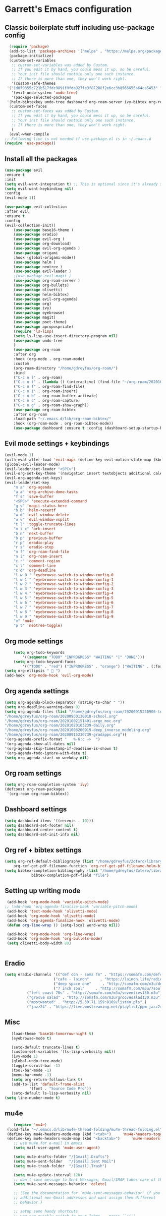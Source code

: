 * Garrett's Emacs configuration
** Classic boilerplate stuff including use-package config
 #+BEGIN_SRC emacs-lisp
      (require 'package)
      (add-to-list 'package-archives '("melpa" . "https://melpa.org/packages/"))
      (package-initialize)
      (custom-set-variables
       ;; custom-set-variables was added by Custom.
       ;; If you edit it by hand, you could mess it up, so be careful.
       ;; Your init file should contain only one such instance.
       ;; If there is more than one, they won't work right.
       '(custom-safe-themes
	 '("1d079355c721b517fdc9891f0fda927fe3f87288f2e6cc3b8566655a64ca5453" "34ed3e2fa4a1cb2ce7400c7f1a6c8f12931d8021435bad841fdc1192bd1cc7da" default))
       '(evil-undo-system 'undo-tree)
       '(package-selected-packages
	 '(helm-bibtexkey undo-tree dashboard org-roam-server ivy-bibtex org-roam-bibtex org-ref evil-magit base16-theme treemacs evil-org helm evil)))
      (custom-set-faces
       ;; custom-set-faces was added by Custom.
       ;; If you edit it by hand, you could mess it up, so be careful.
       ;; Your init file should contain only one such instance.
       ;; If there is more than one, they won't work right.
       )
      (eval-when-compile
	;; Following line is not needed if use-package.el is in ~/.emacs.d
	(require 'use-package))

 #+END_SRC  
** Install all the packages
 #+BEGIN_SRC emacs-lisp
	 (use-package evil
	 :ensure t
	 :init
	 (setq evil-want-integration t) ;; This is optional since it's already set to t by default.
	 (setq evil-want-keybinding nil)
	 :config
	 (evil-mode 1))

	 (use-package evil-collection
	 :after evil
	 :ensure t
	 :config
	 (evil-collection-init))
	     (use-package base16-theme )
	     (use-package eradio)
	     (use-package evil-org )
	     (use-package org-download)
	     (use-package evil-org-agenda )
	     (use-package origami 
		 :hook (global-origami-mode))
	     (use-package helm )
	     (use-package neotree )
	     (use-package evil-leader )
	     ;(use-package evil-magit )
	     (use-package org-roam-server )
	     (use-package org-bullets)
	     (use-package olivetti)
	     (use-package helm-bibtex)
	     (use-package evil-org-agenda)
	     (use-package org)
	     (use-package ivy)
	     (use-package eyebrowse)
	     (use-package magit)
	     (use-package poet-theme)
	     (use-package apropospriate)
	     (require 'ls-lisp)
	     (setq ls-lisp-use-insert-directory-program nil)
	     (use-package undo-tree
	     )
	     (use-package org-roam
		 :after org
		 :hook (org-mode . org-roam-mode)
		 :custom
		 (org-roam-directory "/home/gdreyfus/org-roam/")
		 :bind
		 ("C-c n l" . org-roam)
		 ("C-c n t" . (lambda () (interactive) (find-file "~/org-roam/20201020103239-daily.org")))
		 ("C-c n f" . org-roam-find-file)
		 ("C-c n i" . org-roam-insert)
		 ("C-c n b" . org-roam-buffer-activate)
		 ("C-c n c" . org-roam-capture)
		 ("C-c n g" . org-roam-show-graph))
	     (use-package org-roam-bibtex
		 :after org-roam
		 :load-path "~/.emacs.d/lib/org-roam-bibtex/"
		 :hook (org-roam-mode . org-roam-bibtex-mode))
	     (use-package dashboard :ensure t :config (dashboard-setup-startup-hook))

 #+END_SRC
 
** Evil mode settings + keybindings
 #+BEGIN_SRC emacs-lisp
      (evil-mode 1)
      (with-eval-after-load 'evil-maps (define-key evil-motion-state-map (kbd "RET") nil))
      (global-evil-leader-mode)
      (evil-leader/set-leader "<SPC>")
      (evil-org-set-key-theme '(navigation insert textobjects additional calendar))
      (evil-org-agenda-set-keys)
      (evil-leader/set-key
	      "m a" 'org-agenda
	      "a a" 'org-archive-done-tasks
	      "f s" 'save-buffer
	      "<SPC>" 'execute-extended-command
	      "g s" 'magit-status-here
	      "b b" 'helm-recentf
	      "w d" 'evil-window-delete
	      "w v" 'evil-window-vsplit
	      "t l" 'toggle-truncate-lines
	      "m i c" 'orb-insert
	      "b n" 'next-buffer
	      "b p" 'previous-buffer
	      "r p" 'eradio-play
	      "r s" 'eradio-stop
	      "n f" 'org-roam-find-file
	      "n i" 'org-roam-insert
	      "c r" 'comment-region
	      "c l" 'comment-line
	      "c d" 'org-deadline
	      "l w 0 " 'eyebrowse-switch-to-window-config-0
	      "l w 1 " 'eyebrowse-switch-to-window-config-1
	      "l w 2 " 'eyebrowse-switch-to-window-config-2
	      "l w 3 " 'eyebrowse-switch-to-window-config-3
	      "l w 4 " 'eyebrowse-switch-to-window-config-4
	      "l w 5 " 'eyebrowse-switch-to-window-config-5
	      "l w 6 " 'eyebrowse-switch-to-window-config-6
	      "l w 7 " 'eyebrowse-switch-to-window-config-7
	      "l w 8 " 'eyebrowse-switch-to-window-config-8
	      "l w 9 " 'eyebrowse-switch-to-window-config-9
	      "e" 'mu4e
	      "p t" 'neotree-toggle)

 #+END_SRC
** Org mode settings
 #+BEGIN_SRC emacs-lisp
     (setq org-todo-keywords
	     '((sequence "TODO" "INPROGRESS" "WAITING" "|" "DONE")))
     (setq org-todo-keyword-faces
	     '(("TODO" . "red") ("INPROGRESS" . "orange") ("WAITING" . (:foreground "blue" :weight bold))))
 (setq org-ellipsis "  ")
 (add-hook 'org-mode-hook 'evil-org-mode)
 #+END_SRC
** Org agenda settings
 #+BEGIN_SRC emacs-lisp
     (setq org-agenda-block-separator (string-to-char " "))
     (setq org-deadline-warning-days 0)
     (setq org-agenda-files (list "/home/gdreyfus/org-roam/20200915220906-topobaric.org"
	 "/home/gdreyfus/org-roam/20200930130018-school.org" 
	 "/home/gdreyfus/org-roam/20201002151401-argo_moc.org"
	 "/home/gdreyfus/org-roam/20201020103239-daily.org"
	 "/home/gdreyfus/org-roam/20201008200919-deep_inverse_modeling.org"
	 "/home/gdreyfus/org-roam/20200915230739-gradapps.org"))
     '(org-agenda-prefix-format "   %-6:c ~>  ")
     '(org-agenda-show-all-dates nil)
     '(org-agenda-skip-timestamp-if-deadline-is-shown t)
     '(org-agenda-todo-ignore-with-date t)
     (setq org-agenda-start-on-weekday nil)
 #+END_SRC

** Org roam settings
 #+BEGIN_SRC emacs-lisp
 (setq org-roam-completion-system 'ivy)
 (defconst org-roam-packages
  '(org-roam org-roam-bibtex))
 #+END_SRC

** Dashboard settings
 #+BEGIN_SRC emacs-lisp
 (setq dashboard-items '((recents . 10)))
 (setq dashboard-set-footer nil)
 (setq dashboard-center-content t)
 (setq dashboard-set-init-info nil)
 #+END_SRC
** Org ref + bibtex settings
 #+BEGIN_SRC emacs-lisp
 (setq org-ref-default-bibliography (list "/home/gdreyfus/Zotero/library.bib")
     org-ref-get-pdf-filename-function 'org-ref-get-pdf-filename-helm-bibtex)
 (setq bibtex-completion-bibliography (list "/home/gdreyfus/Zotero/library.bib")
			 bibtex-completion-pdf-field "file")
 #+END_SRC
** Setting up writing mode
  #+BEGIN_SRC emacs-lisp
     (add-hook 'org-mode-hook 'variable-pitch-mode)
    ;; (add-hook 'org-agenda-finalize-hook 'variable-pitch-mode)
     (add-hook 'text-mode-hook 'olivetti-mode)
     (add-hook 'org-mode-hook 'olivetti-mode)
     (add-hook 'org-agenda-finalize-hook 'olivetti-mode)
     (defun org-line-wrap () (setq-local word-wrap nil))

     (add-hook 'org-mode-hook 'org-line-wrap)
     (add-hook 'org-mode-hook 'org-bullets-mode)
     (setq olivetti-body-width 80)


  #+END_SRC
** Eradio
  #+BEGIN_SRC emacs-lisp
  (setq eradio-channels '(("def con - soma fm" . "https://somafm.com/defcon256.pls")
                        ("cafe - lainon"     . "https://lainon.life/radio/cafe.ogg.m3u")
                        ("deep space one"     . "http://somafm.com/m3u/deepspaceone130.m3u")
                        ("7 inch soul"     . "http://somafm.com/m3u/7soul130.m3u")
			("left coast 70s" . "http://somafm.com/m3u/seventies130.m3u")
			("groove salad" . "http://somafm.com/m3u/groovesalad130.m3u")
			("mostwanted" . "http://5.39.71.159:8169/listen.pls" )
			("jazz24" . "https://live.wostreaming.net/playlist/ppm-jazz24aac256-ibc1.m3u")))  
  #+END_SRC
** Misc
 #+BEGIN_SRC emacs-lisp
   (load-theme 'base16-tomorrow-night t)
   (eyebrowse-mode t)

   (setq-default truncate-lines t)
   (custom-set-variables '(ls-lisp-verbosity nil))
   (ivy-mode 1)
   (global-undo-tree-mode)
   (toggle-scroll-bar -1)
   (tool-bar-mode -1)
   (menu-bar-mode -1)
   (setq org-return-follows-link t)
   (add-to-list 'default-frame-alist
	       '(font . "Source Code Pro"))
   (setq-default ls-lisp-verbosity nil)
(setq line-number-mode t) 
 #+END_SRC
** mu4e
 #+BEGIN_SRC emacs-lisp
	   (require 'mu4e)
	(load-file "~/.emacs.d/lib/mu4e-thread-folding/mu4e-thread-folding.el")
	(define-key mu4e-headers-mode-map (kbd "<tab>")     'mu4e-headers-toggle-thread-folding)
	(define-key mu4e-headers-mode-map (kbd "<backtab>")     'mu4e-headers-fold-all)
	   ;; use mu4e for e-mail in emacs
	   (setq mail-user-agent 'mu4e-user-agent)

	   (setq mu4e-drafts-folder "/[Gmail].Drafts")
	   (setq mu4e-sent-folder   "/[Gmail].Sent Mail")
	   (setq mu4e-trash-folder  "/[Gmail].Trash")

	   (setq mu4e-update-interval 120)
	   ;; don't save message to Sent Messages, Gmail/IMAP takes care of this
	   (setq mu4e-sent-messages-behavior 'delete)

	   ;; (See the documentation for `mu4e-sent-messages-behavior' if you have
	   ;; additional non-Gmail addresses and want assign them different
	   ;; behavior.)

	   ;; setup some handy shortcuts
	   ;; you can quickly switch to your Inbox -- press ``ji''
	   ;; then, when you want archive some messages, move them to
	   ;; the 'All Mail' folder by pressing ``ma''.

	   (setq mu4e-maildir-shortcuts
	       '( (:maildir "/INBOX"              :key ?i)
		  (:maildir "/[Gmail].Sent Mail"  :key ?s)
		  (:maildir "/[Gmail].Trash"      :key ?t)
		  (:maildir "/[Gmail].Archive"      :key ?r)
		  (:maildir "/[Gmail].All Mail"   :key ?a)))

	   ;; allow for updating mail using 'U' in the main view:
	   (setq mu4e-get-mail-command "offlineimap")

	   ;; something about ourselves
	   (setq
	      user-mail-address "garrettdreyfus@gmail.com"
	      user-full-name  "Garrett Finucane"
	      mu4e-compose-signature
	       (concat
		 ""
		 ""))

	   ;; sending mail -- replace USERNAME with your gmail username
	   ;; also, make sure the gnutls command line utils are installed
	   ;; package 'gnutls-bin' in Debian/Ubuntu

	   (require 'smtpmail)
	   (setq message-send-mail-function 'smtpmail-send-it
	      starttls-use-gnutls t
	      smtpmail-starttls-credentials '(("smtp.gmail.com" 587 nil nil))
	      smtpmail-auth-credentials
		'(("smtp.gmail.com" 587 "garrettdreyfus@gmail.com" nil))
	      smtpmail-default-smtp-server "smtp.gmail.com"
	      smtpmail-smtp-server "smtp.gmail.com"
	      smtpmail-smtp-service 587)

	   ;; alternatively, for emacs-24 you can use:
	   ;;(setq message-send-mail-function 'smtpmail-send-it
	   ;;     smtpmail-stream-type 'starttls
	   ;;     smtpmail-default-smtp-server "smtp.gmail.com"
	   ;;     smtpmail-smtp-server "smtp.gmail.com"
	   ;;     smtpmail-smtp-service 587)

	   ;; don't keep message buffers around
	   (setq message-kill-buffer-on-exit t)
   (setq mail-user-agent 'mu4e-user-agent)
      (require 'org-msg)
      (setq org-msg-options "html-postamble:nil H:5 num:nil ^:{} toc:nil author:nil email:nil \\n:t"
	     org-msg-startup "hidestars indent inlineimages")

 #+END_SRC
** Archive all done todos
#+BEGIN_SRC emacs-lisp
(defun org-archive-done-tasks ()
  (interactive)
  (org-map-entries
   (lambda ()
     (org-archive-subtree)
     (setq org-map-continue-from (org-element-property :begin (org-element-at-point))))
   "/DONE" 'tree))
#+END_SRC
** Custom Set Variables
#+BEGIN_QUOTE
(custom-set-variables
 ;; custom-set-variables was added by Custom.
 ;; If you edit it by hand, you could mess it up, so be careful.
 ;; Your init file should contain only one such instance.
 ;; If there is more than one, they won't work right.
 '(ansi-color-names-vector
   ["#19171c" "#be4678" "#2a9292" "#a06e3b" "#576ddb" "#955ae7" "#576ddb" "#8b8792"])
 '(custom-enabled-themes nil)
 '(custom-safe-themes
   '("9be1d34d961a40d94ef94d0d08a364c3d27201f3c98c9d38e36f10588469ea57" "cea3ec09c821b7eaf235882e6555c3ffa2fd23de92459751e18f26ad035d2142" "3de3f36a398d2c8a4796360bfce1fa515292e9f76b655bb9a377289a6a80a132" "bf798e9e8ff00d4bf2512597f36e5a135ce48e477ce88a0764cfb5d8104e8163" "36ca8f60565af20ef4f30783aa16a26d96c02df7b4e54e9900a5138fb33808da" "fec45178b55ad0258c5f68f61c9c8fd1a47d73b08fb7a51c15558d42c376083d" "fede08d0f23fc0612a8354e0cf800c9ecae47ec8f32c5f29da841fe090dfc450" "36746ad57649893434c443567cb3831828df33232a7790d232df6f5908263692" "31e9b1ab4e6ccb742b3b5395287760a0adbfc8a7b86c2eda4555c8080a9338d9" "69e7e7069edb56f9ed08c28ccf0db7af8f30134cab6415d5cf38ec5967348a3c" "a85e40c7d2df4a5e993742929dfd903899b66a667547f740872797198778d7b5" "60e09d2e58343186a59d9ed52a9b13d822a174b33f20bdc1d4abb86e6b17f45b" "732ccca2e9170bcfd4ee5070159923f0c811e52b019106b1fc5eaa043dff4030" "0961d780bd14561c505986166d167606239af3e2c3117265c9377e9b8204bf96" "a61109d38200252de49997a49d84045c726fa8d0f4dd637fce0b8affaa5c8620" "c614d2423075491e6b7f38a4b7ea1c68f31764b9b815e35c9741e9490119efc0" "1d079355c721b517fdc9891f0fda927fe3f87288f2e6cc3b8566655a64ca5453" "34ed3e2fa4a1cb2ce7400c7f1a6c8f12931d8021435bad841fdc1192bd1cc7da" default))
 '(evil-undo-system 'undo-tree)
 '(orb-insert-frontend 'helm-bibtex)
 '(org-agenda-window-setup 'current-window)
 '(org-file-apps
   '((auto-mode . emacs)
     ("\\.mm\\'" . default)
     ("\\.x?html?\\'" . default)
     ("\\.pdf\\'" . "evince %s")))
 '(org-format-latex-options
   '(:foreground default :background default :scale 1.6 :html-foreground "Black" :html-background "Transparent" :html-scale 1.0 :matchers
		 ("begin" "$1" "$" "$$" "\\(" "\\[")))
 '(org-publish-project-alist '((publishing-directory . "~/org-roam/exports/")))
 '(org-roam-server-mode t)
 '(package-selected-packages
   '(eyebrowse centaur-tabs cl-libify yasnippet-classic-snippets minimap vterm ample-theme eradio swiper-helm helm-bibtexkey undo-tree dashboard org-roam-server ivy-bibtex org-roam-bibtex org-ref evil-magit base16-theme treemacs projectile evil-org helm evil))
 '(projectile-mode t nil (projectile))
 '(tramp-password-prompt-regexp
   "^.*\\(\\(?:adgangskode\\|contrase\\(?:\\(?:ny\\|\303\261\\)a\\)\\|geslo\\|h\\(?:\\(?:as\305\202\\|esl\\)o\\)\\|iphasiwedi\\|Token\\|jelsz\303\263\\|l\\(?:ozinka\\|\303\266senord\\)\\|m\\(?:ot de passe\\|\341\272\255t kh\341\272\251u\\)\\|p\\(?:a\\(?:rola\\|s\\(?:ahitza\\|s\\(?: phrase\\|code\\|ord\\|phrase\\|wor[dt]\\)\\|vorto\\)\\)\\|in\\)\\|s\\(?:alasana\\|enha\\|lapta\305\276odis\\)\\|wachtwoord\\|\320\273\320\276\320\267\320\270\320\275\320\272\320\260\\|\320\277\320\260\321\200\320\276\320\273\321\214\\|\327\241\327\241\327\236\327\224\\|\331\203\331\204\331\205\330\251 \330\247\331\204\330\263\330\261\\|\340\244\227\340\245\201\340\244\252\340\245\215\340\244\244\340\244\266\340\244\254\340\245\215\340\244\246\\|\340\244\266\340\244\254\340\245\215\340\244\246\340\244\225\340\245\202\340\244\237\\|\340\246\227\340\247\201\340\246\252\340\247\215\340\246\244\340\246\266\340\246\254\340\247\215\340\246\246\\|\340\246\252\340\246\276\340\246\270\340\246\223\340\247\237\340\246\276\340\246\260\340\247\215\340\246\241\\|\340\250\252\340\250\276\340\250\270\340\250\265\340\250\260\340\250\241\\|\340\252\252\340\252\276\340\252\270\340\252\265\340\252\260\340\253\215\340\252\241\\|\340\254\252\340\255\215\340\254\260\340\254\254\340\255\207\340\254\266 \340\254\270\340\254\231\340\255\215\340\254\225\340\255\207\340\254\244\\|\340\256\225\340\256\237\340\256\265\340\257\201\340\256\232\340\257\215\340\256\232\340\257\212\340\256\262\340\257\215\\|\340\260\270\340\260\202\340\260\225\340\261\207\340\260\244\340\260\252\340\260\246\340\260\256\340\261\201\\|\340\262\227\340\263\201\340\262\252\340\263\215\340\262\244\340\262\252\340\262\246\\|\340\264\205\340\264\237\340\264\257\340\264\276\340\264\263\340\264\265\340\264\276\340\264\225\340\265\215\340\264\225\340\265\215\\|\340\266\273\340\267\204\340\267\203\340\267\212\340\266\264\340\266\257\340\266\272\\|\341\236\226\341\236\266\341\236\200\341\237\222\341\236\231\341\236\237\341\236\230\341\237\222\341\236\204\341\236\266\341\236\217\341\237\213\\|\343\203\221\343\202\271\343\203\257\343\203\274\343\203\211\\|\345\257\206[\347\240\201\347\242\274]\\|\354\225\224\355\230\270\\)\\).*: ? *"))
(custom-set-faces
 ;; custom-set-faces was added by Custom.
 ;; If you edit it by hand, you could mess it up, so be careful.
 ;; Your init file should contain only one such instance.
 ;; If there is more than one, they won't work right.
 '(org-document-title ((t (:foreground "midnight blue" :weight bold :height 1.6))))
 '(org-level-1 ((t (:inherit outline-1 :weight semi-bold :height 1))))
 '(org-scheduled ((t (:foreground "dark orange"))))
 '(variable-pitch ((t (:family "Source Serif Pro")))))
#+END_QUOTE

